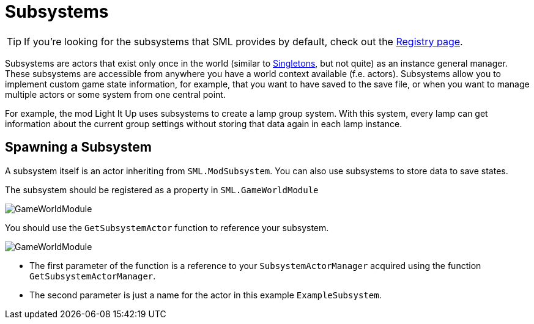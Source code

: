 = Subsystems

[TIP]
====
If you're looking for the subsystems that SML provides by default,
check out the
xref:Development/ModLoader/Registry.adoc[Registry page].
====

Subsystems are actors that exist only once in the world
(similar to https://en.wikipedia.org/wiki/Singleton_pattern[Singletons], but not quite)
as an instance general manager. These subsystems are accessible from anywhere you
have a world context available (f.e. actors).
Subsystems allow you to implement custom game state information,
for example, that you want to have saved to the save file, or when you
want to manage multiple actors or some system from one central point.

For example, the mod Light It Up uses subsystems to create a lamp group system.
With this system, every lamp can get information about the current group settings
without storing that data again in each lamp instance.


== Spawning a Subsystem

A subsystem itself is an actor inheriting from `SML.ModSubsystem`.
You can also use subsystems to store data to save states.

The subsystem should be registered as a property in `SML.GameWorldModule`

image:Satisfactory/Subsystems/Subsystems_gwm.PNG[GameWorldModule]

You should use the `GetSubsystemActor` function to reference your subsystem.

image:Satisfactory/Subsystems/Subsystems_sam.PNG[GameWorldModule]

* The first parameter of the function is a reference to your `SubsystemActorManager` acquired using the function `GetSubsystemActorManager`.
* The second parameter is just a name for the actor in this example `ExampleSubsystem`.

